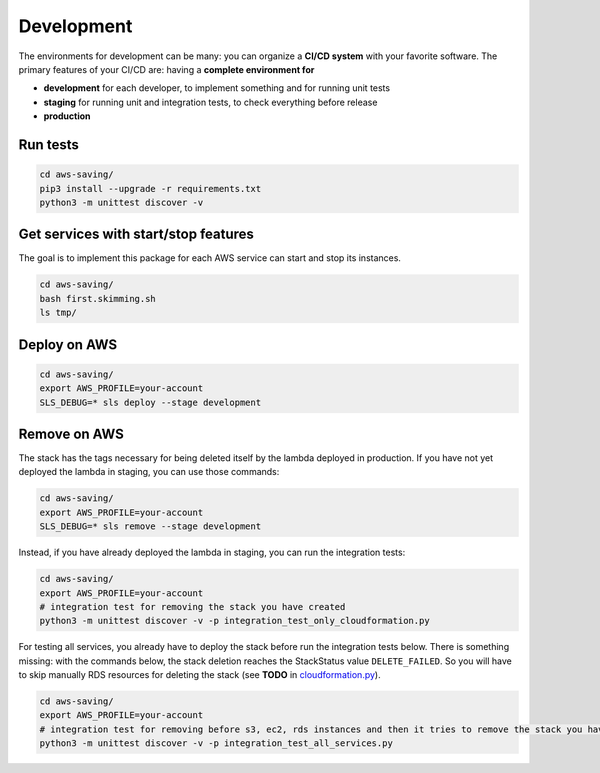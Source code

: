 Development
===========

The environments for development can be many: you can organize a **CI/CD system** with your favorite software.
The primary features of your CI/CD are: having a **complete environment for**

* **development** for each developer, to implement something and for running unit tests 
* **staging** for running unit and integration tests, to check everything before release
* **production**

Run tests
#########

.. code-block:: bash

    cd aws-saving/
    pip3 install --upgrade -r requirements.txt
    python3 -m unittest discover -v

Get services with start/stop features
#####################################

The goal is to implement this package for each AWS service can start and stop its instances.

.. code-block:: bash

    cd aws-saving/
    bash first.skimming.sh
    ls tmp/

Deploy on AWS
#############

.. code-block:: bash

    cd aws-saving/
    export AWS_PROFILE=your-account
    SLS_DEBUG=* sls deploy --stage development

Remove on AWS
#############

The stack has the tags necessary for being deleted itself by the lambda deployed in production.
If you have not yet deployed the lambda in staging, you can use those commands:

.. code-block:: bash

    cd aws-saving/
    export AWS_PROFILE=your-account
    SLS_DEBUG=* sls remove --stage development

Instead, if you have already deployed the lambda in staging, you can run the integration tests:

.. code-block:: bash

    cd aws-saving/
    export AWS_PROFILE=your-account
    # integration test for removing the stack you have created
    python3 -m unittest discover -v -p integration_test_only_cloudformation.py

For testing all services, you already have to deploy the stack before run the integration tests below.
There is something missing: with the commands below, the stack deletion reaches the StackStatus value ``DELETE_FAILED``.
So you will have to skip manually RDS resources for deleting the stack (see **TODO** in `cloudformation.py <https://github.com/bilardi/aws-saving/blob/master/aws_saving/cloudformation.py>`_).

.. code-block:: bash

    cd aws-saving/
    export AWS_PROFILE=your-account
    # integration test for removing before s3, ec2, rds instances and then it tries to remove the stack you have created
    python3 -m unittest discover -v -p integration_test_all_services.py

